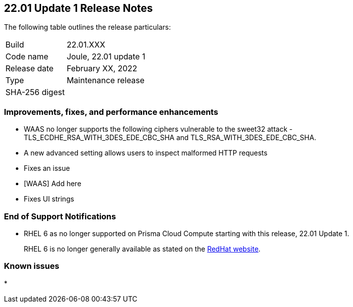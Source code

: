 == 22.01 Update 1 Release Notes

The following table outlines the release particulars:

[cols="1,4"]
|===
|Build
|22.01.XXX

|Code name
|Joule, 22.01 update 1

|Release date
|February XX, 2022

|Type
|Maintenance release

|SHA-256 digest
|
|===

// Besides hosting the download on the Palo Alto Networks Customer Support Portal, we also support programmatic download (e.g., curl, wget) of the release directly from our CDN:
//
// LINK


=== Improvements, fixes, and performance enhancements

// #35282 [WAAS][TLS] Remove ciphers vulnerable for sweet32 attack.
* WAAS no longer supports the following ciphers vulnerable to the sweet32 attack - TLS_ECDHE_RSA_WITH_3DES_EDE_CBC_SHA and TLS_RSA_WITH_3DES_EDE_CBC_SHA.

// #33928 [WAAS] "400 Bad Request: invalid header name"
* A new advanced setting allows users to inspect malformed HTTP requests

// #
* Fixes an issue 

// #
* [WAAS] Add here

// #
* Fixes UI strings

=== End of Support Notifications
// email from JM and AH on Feb 14, 2022

* RHEL 6 as no longer supported on Prisma Cloud Compute starting with this release, 22.01 Update 1. 
+
RHEL 6 is no longer generally available as stated on the https://access.redhat.com/support/policy/updates/errata[RedHat website].

=== Known issues

// #
* 
